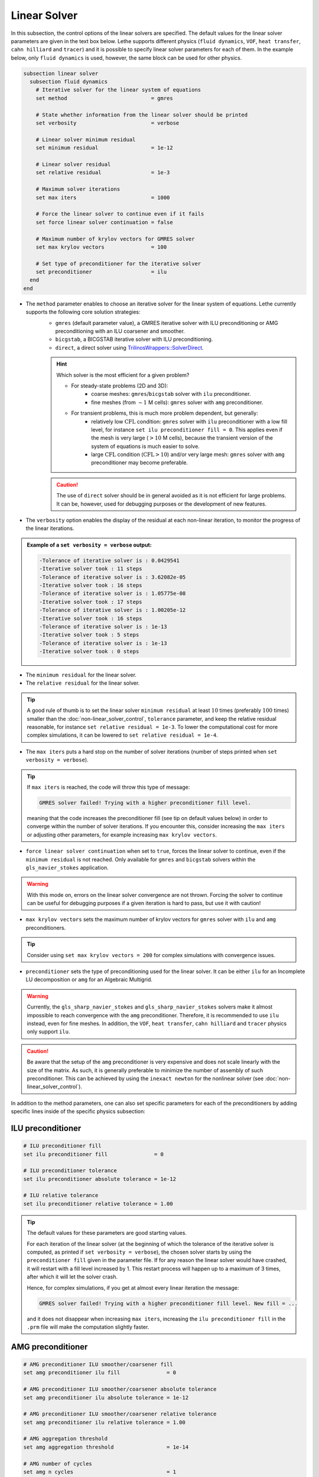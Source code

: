 =============
Linear Solver
=============

In this subsection, the control options of the linear solvers are specified. The default values for the linear solver parameters are given in the text box below. Lethe supports different physics (``fluid dynamics``, ``VOF``, ``heat transfer``, ``cahn hilliard`` and ``tracer``) and it is possible to specify linear solver parameters for each of them. In the example below, only ``fluid dynamics`` is used, however, the same block can be used for other physics.

.. seealso::
	For further understanding about the linear solvers used, the preconditioners supported and all parameters, see the :doc:`../../theory/fluid_dynamics/linear_solvers` theory section.

.. code-block:: text

  subsection linear solver
    subsection fluid dynamics
      # Iterative solver for the linear system of equations
      set method                           = gmres

      # State whether information from the linear solver should be printed
      set verbosity                        = verbose

      # Linear solver minimum residual
      set minimum residual                 = 1e-12

      # Linear solver residual
      set relative residual                = 1e-3

      # Maximum solver iterations
      set max iters                        = 1000

      # Force the linear solver to continue even if it fails
      set force linear solver continuation = false

      # Maximum number of krylov vectors for GMRES solver
      set max krylov vectors               = 100

      # Set type of preconditioner for the iterative solver
      set preconditioner                   = ilu
    end
  end


* The ``method`` parameter enables to choose an iterative solver for the linear system of equations. Lethe currently supports the following core solution strategies:
	* ``gmres`` (default parameter value), a GMRES iterative solver with ILU preconditioning or AMG preconditioning with an ILU coarsener and smoother.
	* ``bicgstab``, a BICGSTAB iterative solver with ILU preconditioning.
	* ``direct``, a direct solver using `TrilinosWrappers::SolverDirect <https://www.dealii.org/current/doxygen/deal.II/classTrilinosWrappers_1_1SolverDirect.html>`_.

	.. hint::
		Which solver is the most efficient for a given problem?
		
		* For steady-state problems (2D and 3D):
			* coarse meshes: ``gmres``/``bicgstab`` solver with ``ilu`` preconditioner.
			* fine meshes (from :math:`\sim 1` M cells): ``gmres`` solver with ``amg`` preconditioner.
		* For transient problems, this is much more problem dependent, but generally:
			* relatively low :math:`\text{CFL}` condition: ``gmres`` solver with ``ilu`` preconditioner with a low fill level, for instance ``set ilu preconditioner fill = 0``. This applies even if the mesh is very large (:math:`>10` M cells), because the transient version of the system of equations is much easier to solve.
			* large :math:`\text{CFL}` condition (:math:`\text{CFL}>10`) and/or very large mesh: ``gmres`` solver with ``amg`` preconditioner may become preferable.

	.. caution:: 
		The use of ``direct`` solver should be in general avoided as it is not efficient for large problems. It can be, however, used for debugging purposes or the development of new features.


* The ``verbosity`` option enables the display of the residual at each non-linear iteration, to monitor the progress of the linear iterations.

.. admonition:: Example of a ``set verbosity = verbose`` output:

	.. code-block:: text

		-Tolerance of iterative solver is : 0.0429541
		-Iterative solver took : 11 steps 
		-Tolerance of iterative solver is : 3.62082e-05
		-Iterative solver took : 16 steps 
		-Tolerance of iterative solver is : 1.05775e-08
		-Iterative solver took : 17 steps 
		-Tolerance of iterative solver is : 1.00205e-12
		-Iterative solver took : 16 steps 
		-Tolerance of iterative solver is : 1e-13
		-Iterative solver took : 5 steps 
		-Tolerance of iterative solver is : 1e-13
		-Iterative solver took : 0 steps 


* The ``minimum residual`` for the linear solver.

* The ``relative residual`` for the linear solver.

.. tip::
	A good rule of thumb is to set the linear solver ``minimum residual`` at least :math:`10` times (preferably :math:`100` times) smaller than the :doc:`non-linear_solver_control`, ``tolerance`` parameter, and keep the relative residual reasonable, for instance ``set relative residual = 1e-3``. To lower the computational cost for more complex simulations, it can be lowered to ``set relative residual = 1e-4``.

* The ``max iters`` puts a hard stop on the number of solver iterations (number of steps printed when ``set verbosity = verbose``).

.. tip::
	If ``max iters`` is reached, the code will throw this type of message: 
	
	.. code-block:: text
	
		GMRES solver failed! Trying with a higher preconditioner fill level.

	meaning that the code increases the preconditioner fill (see tip on default values below) in order to converge within the number of solver iterations. If you encounter this, consider increasing the ``max iters`` or adjusting other parameters, for example increasing ``max krylov vectors``.

* ``force linear solver continuation`` when set to ``true``, forces the linear solver to continue, even if the ``minimum residual`` is not reached. Only available for ``gmres`` and ``bicgstab`` solvers within the ``gls_navier_stokes`` application.

.. warning::
	With this mode on, errors on the linear solver convergence are not thrown. Forcing the solver to continue can be useful for debugging purposes if a given iteration is hard to pass, but use it with caution!

* ``max krylov vectors`` sets the maximum number of krylov vectors for ``gmres`` solver with ``ilu`` and ``amg`` preconditioners.

.. tip::
	Consider using ``set max krylov vectors = 200`` for complex simulations with convergence issues. 

* ``preconditioner`` sets the type of preconditioning used for the linear solver. It can be either ``ilu`` for an Incomplete LU decomposition or ``amg`` for an Algebraic Multigrid. 

.. warning::
    Currently, the ``gls_sharp_navier_stokes`` and ``gls_sharp_navier_stokes`` solvers make it almost impossible to reach convergence with the ``amg`` preconditioner. Therefore, it is recommended to use ``ilu`` instead, even for fine meshes. In addition, the ``VOF``, ``heat transfer``, ``cahn hilliard`` and ``tracer`` physics only support ``ilu``.

.. caution:: 
		Be aware that the setup of the ``amg`` preconditioner is very expensive and does not scale linearly with the size of the matrix. As such, it is generally preferable to minimize the number of assembly of such preconditioner. This can be achieved by using the ``inexact newton`` for the nonlinear solver (see :doc:`non-linear_solver_control`).

In addition to the method parameters, one can also set specific parameters for each of the preconditioners by adding specific lines inside of the specific physics subsection:

-------------------
ILU preconditioner
-------------------

.. code-block:: text

    # ILU preconditioner fill
    set ilu preconditioner fill               = 0

    # ILU preconditioner tolerance
    set ilu preconditioner absolute tolerance = 1e-12

    # ILU relative tolerance
    set ilu preconditioner relative tolerance = 1.00

.. tip::
	The default values for these parameters are good starting values. 

	For each iteration of the linear solver (at the beginning of which the tolerance of the iterative solver is computed, as printed if ``set verbosity = verbose``), the chosen solver starts by using the ``preconditioner fill`` given in the parameter file. If for any reason the linear solver would have crashed, it will restart with a fill level increased by 1. This restart process will happen up to a maximum of 3 times, after which it will let the solver crash. 

	Hence, for complex simulations, if you get at almost every linear iteration the message:

	.. code-block:: text
	
		GMRES solver failed! Trying with a higher preconditioner fill level. New fill = ...

	and it does not disappear when increasing ``max iters``, increasing the ``ilu preconditioner fill`` in the ``.prm`` file will make the computation slightly faster.

-------------------
AMG preconditioner
-------------------

.. code-block:: text

    # AMG preconditioner ILU smoother/coarsener fill
    set amg preconditioner ilu fill               = 0

    # AMG preconditioner ILU smoother/coarsener absolute tolerance
    set amg preconditioner ilu absolute tolerance = 1e-12

    # AMG preconditioner ILU smoother/coarsener relative tolerance
    set amg preconditioner ilu relative tolerance = 1.00

    # AMG aggregation threshold
    set amg aggregation threshold                 = 1e-14

    # AMG number of cycles
    set amg n cycles                              = 1

    # AMG w cycling. If this is set to true, W cycling is used. Otherwise, V cycling is used.
    set amg w cycles                              = false

    # AMG smoother sweeps
    set amg smoother sweeps                       = 2

    # AMG smoother overlap
    set amg smoother overlap                      = 1

.. seealso::
	For more information about the ``amg`` preconditioner parameters, the reader is referred to the deal.II documentation for the `AMG preconditioner <https://www.dealii.org/current/doxygen/deal.II/classTrilinosWrappers_1_1PreconditionAMG.html>`_ and its `Additional Data <https://www.dealii.org/current/doxygen/deal.II/structTrilinosWrappers_1_1PreconditionAMG_1_1AdditionalData.html>`_.